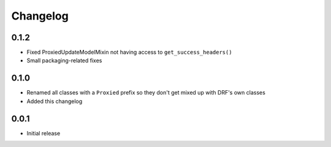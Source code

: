 Changelog
=========

0.1.2
-----

- Fixed ProxiedUpdateModelMixin not having access to ``get_success_headers()``
- Small packaging-related fixes

0.1.0
-----

- Renamed all classes with a ``Proxied`` prefix so they don't get mixed up with DRF's own classes
- Added this changelog

0.0.1
-----

- Initial release
